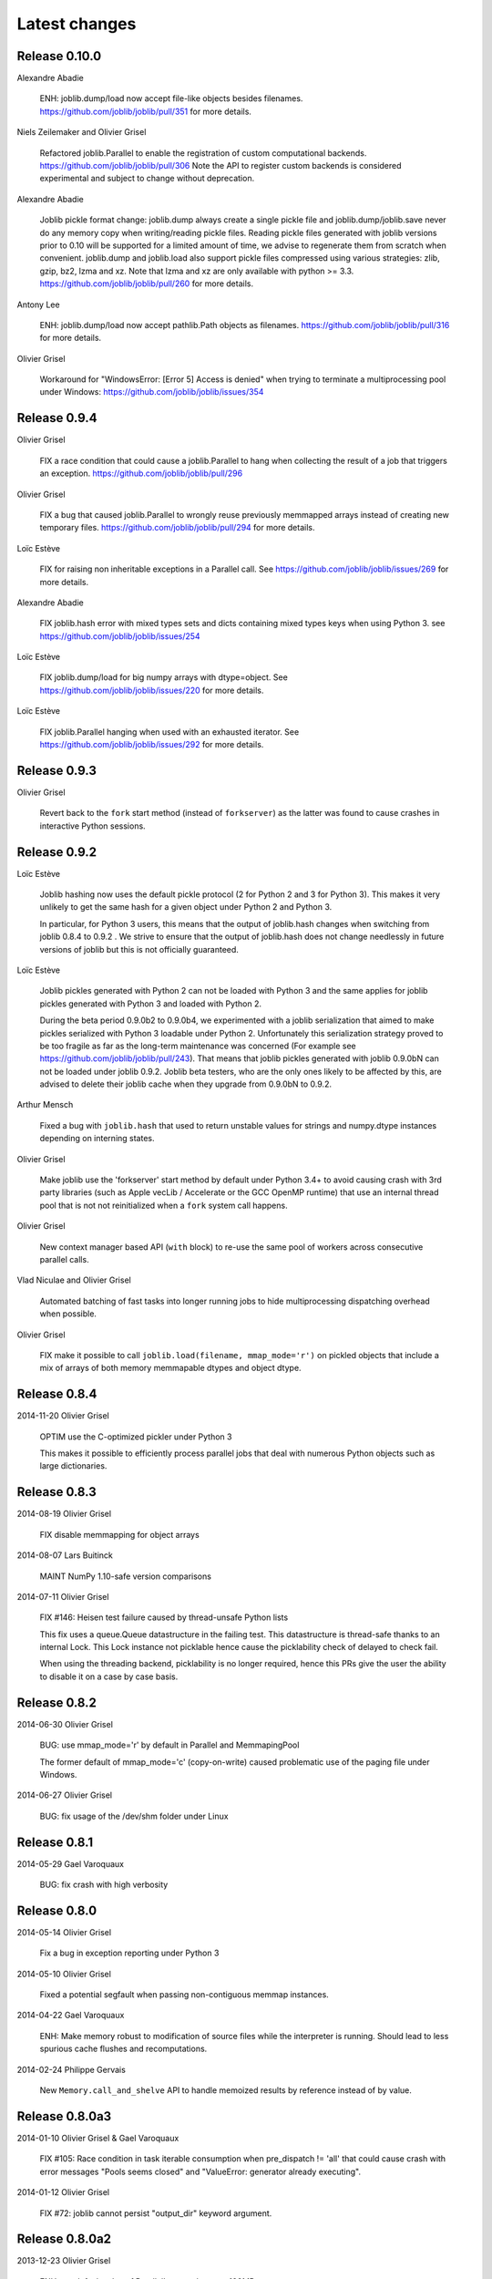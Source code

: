 Latest changes
===============

Release 0.10.0
--------------

Alexandre Abadie

    ENH: joblib.dump/load now accept file-like objects besides filenames.
    https://github.com/joblib/joblib/pull/351 for more details.

Niels Zeilemaker and Olivier Grisel

    Refactored joblib.Parallel to enable the registration of custom
    computational backends.
    https://github.com/joblib/joblib/pull/306
    Note the API to register custom backends is considered experimental
    and subject to change without deprecation.

Alexandre Abadie

    Joblib pickle format change: joblib.dump always create a single pickle file
    and joblib.dump/joblib.save never do any memory copy when writing/reading
    pickle files. Reading pickle files generated with joblib versions prior
    to 0.10 will be supported for a limited amount of time, we advise to
    regenerate them from scratch when convenient.
    joblib.dump and joblib.load also support pickle files compressed using
    various strategies: zlib, gzip, bz2, lzma and xz. Note that lzma and xz are
    only available with python >= 3.3.
    https://github.com/joblib/joblib/pull/260 for more details.

Antony Lee

    ENH: joblib.dump/load now accept pathlib.Path objects as filenames.
    https://github.com/joblib/joblib/pull/316 for more details.

Olivier Grisel

    Workaround for "WindowsError: [Error 5] Access is denied" when trying to
    terminate a multiprocessing pool under Windows:
    https://github.com/joblib/joblib/issues/354


Release 0.9.4
-------------

Olivier Grisel

    FIX a race condition that could cause a joblib.Parallel to hang
    when collecting the result of a job that triggers an exception.
    https://github.com/joblib/joblib/pull/296

Olivier Grisel

    FIX a bug that caused joblib.Parallel to wrongly reuse previously
    memmapped arrays instead of creating new temporary files.
    https://github.com/joblib/joblib/pull/294 for more details.

Loïc Estève

    FIX for raising non inheritable exceptions in a Parallel call. See
    https://github.com/joblib/joblib/issues/269 for more details.

Alexandre Abadie

    FIX joblib.hash error with mixed types sets and dicts containing mixed
    types keys when using Python 3.
    see https://github.com/joblib/joblib/issues/254

Loïc Estève

    FIX joblib.dump/load for big numpy arrays with dtype=object. See
    https://github.com/joblib/joblib/issues/220 for more details.

Loïc Estève

    FIX joblib.Parallel hanging when used with an exhausted
    iterator. See https://github.com/joblib/joblib/issues/292 for more
    details.

Release 0.9.3
-------------

Olivier Grisel

    Revert back to the ``fork`` start method (instead of
    ``forkserver``) as the latter was found to cause crashes in
    interactive Python sessions.

Release 0.9.2
-------------

Loïc Estève

    Joblib hashing now uses the default pickle protocol (2 for Python
    2 and 3 for Python 3). This makes it very unlikely to get the same
    hash for a given object under Python 2 and Python 3.

    In particular, for Python 3 users, this means that the output of
    joblib.hash changes when switching from joblib 0.8.4 to 0.9.2 . We
    strive to ensure that the output of joblib.hash does not change
    needlessly in future versions of joblib but this is not officially
    guaranteed.

Loïc Estève

    Joblib pickles generated with Python 2 can not be loaded with
    Python 3 and the same applies for joblib pickles generated with
    Python 3 and loaded with Python 2.

    During the beta period 0.9.0b2 to 0.9.0b4, we experimented with
    a joblib serialization that aimed to make pickles serialized with
    Python 3 loadable under Python 2. Unfortunately this serialization
    strategy proved to be too fragile as far as the long-term
    maintenance was concerned (For example see
    https://github.com/joblib/joblib/pull/243). That means that joblib
    pickles generated with joblib 0.9.0bN can not be loaded under
    joblib 0.9.2. Joblib beta testers, who are the only ones likely to
    be affected by this, are advised to delete their joblib cache when
    they upgrade from 0.9.0bN to 0.9.2.

Arthur Mensch

    Fixed a bug with ``joblib.hash`` that used to return unstable values for
    strings and numpy.dtype instances depending on interning states.

Olivier Grisel

    Make joblib use the 'forkserver' start method by default under Python 3.4+
    to avoid causing crash with 3rd party libraries (such as Apple vecLib /
    Accelerate or the GCC OpenMP runtime) that use an internal thread pool that
    is not not reinitialized when a ``fork`` system call happens.

Olivier Grisel

    New context manager based API (``with`` block) to re-use
    the same pool of workers across consecutive parallel calls.

Vlad Niculae and Olivier Grisel

    Automated batching of fast tasks into longer running jobs to
    hide multiprocessing dispatching overhead when possible.

Olivier Grisel

    FIX make it possible to call ``joblib.load(filename, mmap_mode='r')``
    on pickled objects that include a mix of arrays of both
    memory memmapable dtypes and object dtype.


Release 0.8.4
-------------

2014-11-20
Olivier Grisel

    OPTIM use the C-optimized pickler under Python 3

    This makes it possible to efficiently process parallel jobs that deal with
    numerous Python objects such as large dictionaries.


Release 0.8.3
-------------

2014-08-19
Olivier Grisel

    FIX disable memmapping for object arrays

2014-08-07
Lars Buitinck

    MAINT NumPy 1.10-safe version comparisons


2014-07-11
Olivier Grisel

    FIX #146: Heisen test failure caused by thread-unsafe Python lists

    This fix uses a queue.Queue datastructure in the failing test. This
    datastructure is thread-safe thanks to an internal Lock. This Lock instance
    not picklable hence cause the picklability check of delayed to check fail.

    When using the threading backend, picklability is no longer required, hence
    this PRs give the user the ability to disable it on a case by case basis.


Release 0.8.2
-------------

2014-06-30
Olivier Grisel

    BUG: use mmap_mode='r' by default in Parallel and MemmapingPool

    The former default of mmap_mode='c' (copy-on-write) caused
    problematic use of the paging file under Windows.

2014-06-27
Olivier Grisel

    BUG: fix usage of the /dev/shm folder under Linux


Release 0.8.1
-------------

2014-05-29
Gael Varoquaux

    BUG: fix crash with high verbosity


Release 0.8.0
-------------

2014-05-14
Olivier Grisel

   Fix a bug in exception reporting under Python 3

2014-05-10
Olivier Grisel

   Fixed a potential segfault when passing non-contiguous memmap
   instances.

2014-04-22
Gael Varoquaux

    ENH: Make memory robust to modification of source files while the
    interpreter is running. Should lead to less spurious cache flushes
    and recomputations.


2014-02-24
Philippe Gervais

   New ``Memory.call_and_shelve`` API to handle memoized results by
   reference instead of by value.


Release 0.8.0a3
---------------

2014-01-10
Olivier Grisel & Gael Varoquaux

   FIX #105: Race condition in task iterable consumption when
   pre_dispatch != 'all' that could cause crash with error messages "Pools
   seems closed" and "ValueError: generator already executing".

2014-01-12
Olivier Grisel

   FIX #72: joblib cannot persist "output_dir" keyword argument.


Release 0.8.0a2
---------------

2013-12-23
Olivier Grisel

    ENH: set default value of Parallel's max_nbytes to 100MB

    Motivation: avoid introducing disk latency on medium sized
    parallel workload where memory usage is not an issue.

    FIX: properly handle the JOBLIB_MULTIPROCESSING env variable

    FIX: timeout test failures under windows


Release 0.8.0a
--------------

2013-12-19
Olivier Grisel

    FIX: support the new Python 3.4 multiprocessing API


2013-12-05
Olivier Grisel

    ENH: make Memory respect mmap_mode at first call too

    ENH: add a threading based backend to Parallel

    This is low overhead alternative backend to the default multiprocessing
    backend that is suitable when calling compiled extensions that release
    the GIL.


Author: Dan Stahlke <dan@stahlke.org>
Date:   2013-11-08

    FIX: use safe_repr to print arg vals in trace

    This fixes a problem in which extremely long (and slow) stack traces would
    be produced when function parameters are large numpy arrays.


2013-09-10
Olivier Grisel

    ENH: limit memory copy with Parallel by leveraging numpy.memmap when
    possible


Release 0.7.1
---------------

2013-07-25
Gael Varoquaux

    MISC: capture meaningless argument (n_jobs=0) in Parallel

2013-07-09
Lars Buitinck

    ENH Handles tuples, sets and Python 3's dict_keys type the same as
    lists. in pre_dispatch

2013-05-23
Martin Luessi

    ENH: fix function caching for IPython

Release 0.7.0
---------------

**This release drops support for Python 2.5 in favor of support for
Python 3.0**

2013-02-13
Gael Varoquaux

    BUG: fix nasty hash collisions

2012-11-19
Gael Varoquaux

    ENH: Parallel: Turn of pre-dispatch for already expanded lists


Gael Varoquaux
2012-11-19

    ENH: detect recursive sub-process spawning, as when people do not
    protect the __main__ in scripts under Windows, and raise a useful
    error.


Gael Varoquaux
2012-11-16

    ENH: Full python 3 support

Release 0.6.5
---------------

2012-09-15
Yannick Schwartz

    BUG: make sure that sets and dictionnaries give reproducible hashes


2012-07-18
Marek Rudnicki

    BUG: make sure that object-dtype numpy array hash correctly

2012-07-12
GaelVaroquaux

    BUG: Bad default n_jobs for Parallel

Release 0.6.4
---------------

2012-05-07
Vlad Niculae

    ENH: controlled randomness in tests and doctest fix

2012-02-21
GaelVaroquaux

    ENH: add verbosity in memory

2012-02-21
GaelVaroquaux

    BUG: non-reproducible hashing: order of kwargs

    The ordering of a dictionnary is random. As a result the function hashing
    was not reproducible. Pretty hard to test

Release 0.6.3
---------------

2012-02-14
GaelVaroquaux

    BUG: fix joblib Memory pickling

2012-02-11
GaelVaroquaux

    BUG: fix hasher with Python 3

2012-02-09
GaelVaroquaux

    API: filter_args:  `*args, **kwargs -> args, kwargs`

Release 0.6.2
---------------

2012-02-06
Gael Varoquaux

    BUG: make sure Memory pickles even if cachedir=None

Release 0.6.1
---------------

Bugfix release because of a merge error in release 0.6.0

Release 0.6.0
---------------

**Beta 3**

2012-01-11
Gael Varoquaux

    BUG: ensure compatibility with old numpy

    DOC: update installation instructions

    BUG: file semantic to work under Windows

2012-01-10
Yaroslav Halchenko

    BUG: a fix toward 2.5 compatibility

**Beta 2**

2012-01-07
Gael Varoquaux

    ENH: hash: bugware to be able to hash objects defined interactively
    in IPython

2012-01-07
Gael Varoquaux

    ENH: Parallel: warn and not fail for nested loops

    ENH: Parallel: n_jobs=-2 now uses all CPUs but one

2012-01-01
Juan Manuel Caicedo Carvajal and Gael Varoquaux

    ENH: add verbosity levels in Parallel

Release 0.5.7
---------------

2011-12-28
Gael varoquaux

    API: zipped -> compress

2011-12-26
Gael varoquaux

    ENH: Add a zipped option to Memory

    API: Memory no longer accepts save_npy

2011-12-22
Kenneth C. Arnold and Gael varoquaux

    BUG: fix numpy_pickle for array subclasses

2011-12-21
Gael varoquaux

    ENH: add zip-based pickling

2011-12-19
Fabian Pedregosa

    Py3k: compatibility fixes.
    This makes run fine the tests test_disk and test_parallel

Release 0.5.6
---------------

2011-12-11
Lars Buitinck

    ENH: Replace os.path.exists before makedirs with exception check
    New disk.mkdirp will fail with other errnos than EEXIST.

2011-12-10
Bala Subrahmanyam Varanasi

    MISC: pep8 compliant


Release 0.5.5
---------------

2011-19-10
Fabian Pedregosa

    ENH: Make joblib installable under Python 3.X

Release 0.5.4
---------------

2011-09-29
Jon Olav Vik

    BUG: Make mangling path to filename work on Windows

2011-09-25
Olivier Grisel

    FIX: doctest heisenfailure on execution time

2011-08-24
Ralf Gommers

    STY: PEP8 cleanup.


Release 0.5.3
---------------

2011-06-25
Gael varoquaux

   API: All the usefull symbols in the __init__


Release 0.5.2
---------------

2011-06-25
Gael varoquaux

    ENH: Add cpu_count

2011-06-06
Gael varoquaux

    ENH: Make sure memory hash in a reproducible way


Release 0.5.1
---------------

2011-04-12
Gael varoquaux

    TEST: Better testing of parallel and pre_dispatch

Yaroslav Halchenko
2011-04-12

    DOC: quick pass over docs -- trailing spaces/spelling

Yaroslav Halchenko
2011-04-11

    ENH: JOBLIB_MULTIPROCESSING env var to disable multiprocessing from the
    environment

Alexandre Gramfort
2011-04-08

    ENH : adding log message to know how long it takes to load from disk the
    cache


Release 0.5.0
---------------

2011-04-01
Gael varoquaux

    BUG: pickling MemoizeFunc does not store timestamp

2011-03-31
Nicolas Pinto

    TEST: expose hashing bug with cached method

2011-03-26...2011-03-27
Pietro Berkes

    BUG: fix error management in rm_subdirs
    BUG: fix for race condition during tests in mem.clear()

Gael varoquaux
2011-03-22...2011-03-26

    TEST: Improve test coverage and robustness

Gael varoquaux
2011-03-19

    BUG: hashing functions with only \*var \**kwargs

Gael varoquaux
2011-02-01... 2011-03-22

    BUG: Many fixes to capture interprocess race condition when mem.cache
    is used by several processes on the same cache.

Fabian Pedregosa
2011-02-28

    First work on Py3K compatibility

Gael varoquaux
2011-02-27

    ENH: pre_dispatch in parallel: lazy generation of jobs in parallel
    for to avoid drowning memory.

GaelVaroquaux
2011-02-24

    ENH: Add the option of overloading the arguments of the mother
    'Memory' object in the cache method that is doing the decoration.

Gael varoquaux
2010-11-21

    ENH: Add a verbosity level for more verbosity

Release 0.4.6
----------------

Gael varoquaux
2010-11-15

    ENH: Deal with interruption in parallel

Gael varoquaux
2010-11-13

    BUG: Exceptions raised by Parallel when n_job=1 are no longer captured.

Gael varoquaux
2010-11-13

    BUG: Capture wrong arguments properly (better error message)


Release 0.4.5
----------------

Pietro Berkes
2010-09-04

    BUG: Fix Windows peculiarities with path separators and file names
    BUG: Fix more windows locking bugs

Gael varoquaux
2010-09-03

    ENH: Make sure that exceptions raised in Parallel also inherit from
    the original exception class
    ENH: Add a shadow set of exceptions

Fabian Pedregosa
2010-09-01

    ENH: Clean up the code for parallel. Thanks to Fabian Pedregosa for
    the patch.


Release 0.4.4
----------------

Gael varoquaux
2010-08-23

    BUG: Fix Parallel on computers with only one CPU, for n_jobs=-1.

Gael varoquaux
2010-08-02

    BUG: Fix setup.py for extra setuptools args.

Gael varoquaux
2010-07-29

    MISC: Silence tests (and hopefuly Yaroslav :P)

Release 0.4.3
----------------

Gael Varoquaux
2010-07-22

    BUG: Fix hashing for function with a side effect modifying their input
    argument. Thanks to Pietro Berkes for reporting the bug and proving the
    patch.

Release 0.4.2
----------------

Gael Varoquaux
2010-07-16

    BUG: Make sure that joblib still works with Python2.5. => release 0.4.2

Release 0.4.1
----------------
